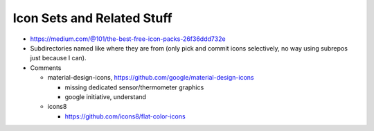 Icon Sets and Related Stuff
===========================

* https://medium.com/@101/the-best-free-icon-packs-26f36ddd732e
* Subdirectories named like where they are from (only pick and commit
  icons selectively, no way using subrepos just because I can).
* Comments

  * material-design-icons,
    https://github.com/google/material-design-icons

    * missing dedicated sensor/thermometer graphics
    * google initiative, understand

  * icons8

    * https://github.com/icons8/flat-color-icons
